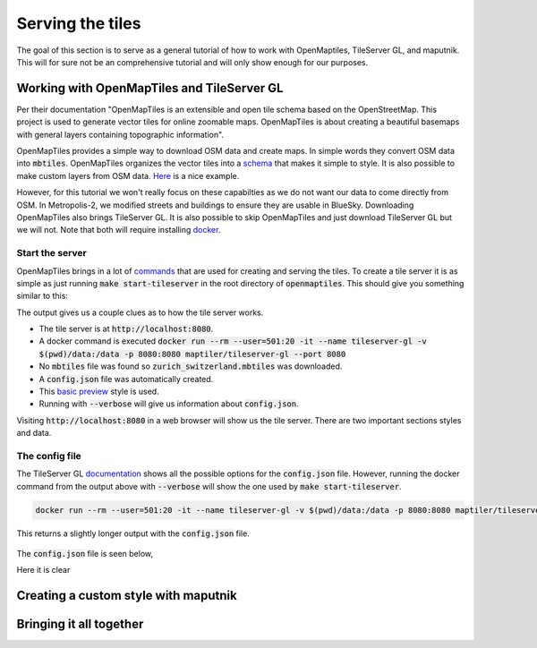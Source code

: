 Serving the tiles
===================================

The goal of this section is to serve as a general tutorial of how to work with 
OpenMaptiles, TileServer GL, and maputnik. This will for sure not be an comprehensive tutorial and
will only show enough for our purposes.

Working with OpenMapTiles and TileServer GL
----------------------------------------------
Per their documentation "OpenMapTiles is an extensible and open tile schema based on the OpenStreetMap. 
This project is used to generate vector tiles for online zoomable maps. 
OpenMapTiles is about creating a beautiful basemaps with general layers containing topographic information".

OpenMapTiles provides a simple way to download OSM data and create maps. In simple words they convert OSM data
into :code:`mbtiles`. OpenMapTiles organizes the vector tiles into a `schema <https://openmaptiles.org/schema/>`_ that
makes it simple to style. It is also possible to make custom layers from OSM data. `Here <https://github.com/openmaptiles/openmaptiles-skiing>`_ 
is a nice example.

However, for this tutorial we won't really focus on these capabilties as we do not want our data to come directly from OSM. 
In Metropolis-2, we modified streets and buildings to ensure they are usable in BlueSky.
Downloading OpenMapTiles also brings TileServer GL. It is also possible to skip OpenMapTiles and just 
download TileServer GL but we will not. Note that both will require installing `docker <https://www.docker.com/>`_.

Start the server
*****************
OpenMapTiles brings in a lot of `commands <https://github.com/openmaptiles/openmaptiles#develop>`_ that are used for creating and
serving the tiles. To create a tile server it is as simple as just running :code:`make start-tileserver` in the root directory
of :code:`openmaptiles`. This should give you something similar to this:

.. image:: ../images/startserver.png
   :width: 900

The output gives us a couple clues as to how the tile server works.

* The tile server is at :code:`http://localhost:8080`.
* A docker command is executed :code:`docker run --rm --user=501:20 -it --name tileserver-gl -v $(pwd)/data:/data -p 8080:8080 maptiler/tileserver-gl --port 8080`
* No :code:`mbtiles` file was found so :code:`zurich_switzerland.mbtiles` was downloaded.
* A :code:`config.json` file was automatically created.
* This `basic preview <https://github.com/openmaptiles/maptiler-basic-gl-style>`_ style is used.
* Running with :code:`--verbose` will give us information about :code:`config.json`.

Visiting :code:`http://localhost:8080` in a web browser will show us the tile server. 
There are two important sections styles and data.
 
 .. image:: ../images/tileserver.png
   :width: 900

The config file
*****************
The TileServer GL `documentation <https://tileserver.readthedocs.io/en/latest/config.html>`_ 
shows all the possible options for the :code:`config.json` file. However, running the docker command
from the output above with :code:`--verbose` will show the one used by :code:`make start-tileserver`.

.. code-block::

   docker run --rm --user=501:20 -it --name tileserver-gl -v $(pwd)/data:/data -p 8080:8080 maptiler/tileserver-gl --port 8080 --verbose

This returns a slightly longer output with the :code:`config.json` file.
 
 .. image:: ../images/config.png
   :width: 900

The :code:`config.json` file is seen below,

.. .. code-block:: JSON
..     {
..         "options": {
..         "paths": {
..             "root": "/app/node_modules/tileserver-gl-styles",
..             "fonts": "fonts",
..             "styles": "styles",
..             "mbtiles": "/data"
..         }
..         },
..         "styles": {
..         "basic-preview": {
..             "style": "basic-preview/style.json",
..             "tilejson": {
..             "bounds": [
..                 8.275,
..                 47.225,
..                 8.8,
..                 47.533
..             ]
..             }
..         }
..         },
..         "data": {
..         "v3": {
..             "mbtiles": "zurich_switzerland.mbtiles"
..         }
..         }
..     }


Here it is clear

Creating a custom style with maputnik
--------------------------------------

Bringing it all together
--------------------------------------
